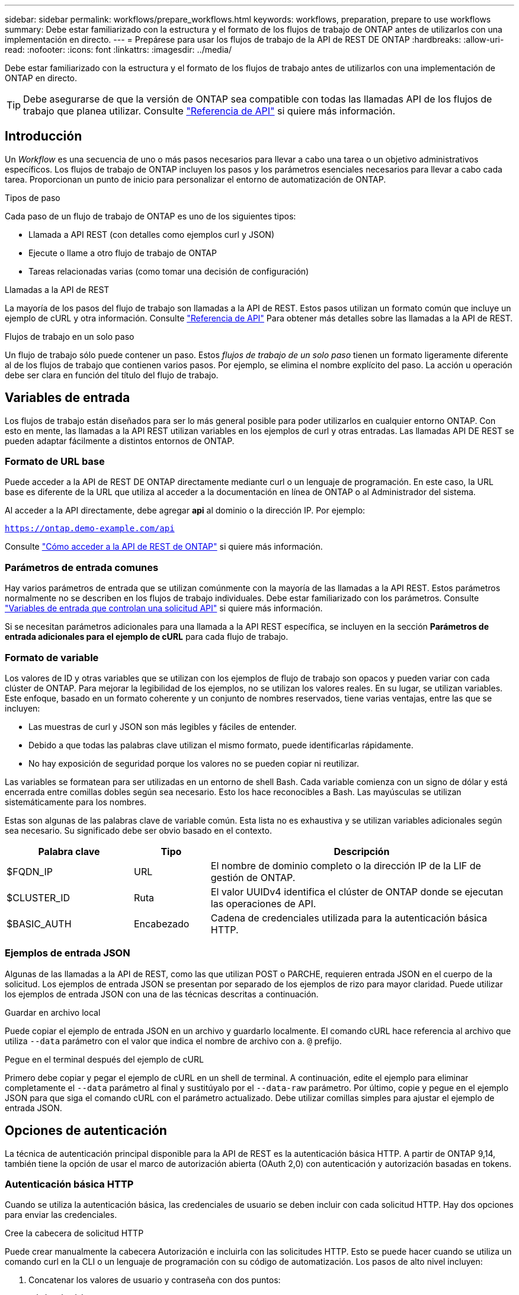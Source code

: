 ---
sidebar: sidebar 
permalink: workflows/prepare_workflows.html 
keywords: workflows, preparation, prepare to use workflows 
summary: Debe estar familiarizado con la estructura y el formato de los flujos de trabajo de ONTAP antes de utilizarlos con una implementación en directo. 
---
= Prepárese para usar los flujos de trabajo de la API de REST DE ONTAP
:hardbreaks:
:allow-uri-read: 
:nofooter: 
:icons: font
:linkattrs: 
:imagesdir: ../media/


[role="lead"]
Debe estar familiarizado con la estructura y el formato de los flujos de trabajo antes de utilizarlos con una implementación de ONTAP en directo.


TIP: Debe asegurarse de que la versión de ONTAP sea compatible con todas las llamadas API de los flujos de trabajo que planea utilizar. Consulte link:../reference/api_reference.html["Referencia de API"] si quiere más información.



== Introducción

Un _Workflow_ es una secuencia de uno o más pasos necesarios para llevar a cabo una tarea o un objetivo administrativos específicos. Los flujos de trabajo de ONTAP incluyen los pasos y los parámetros esenciales necesarios para llevar a cabo cada tarea. Proporcionan un punto de inicio para personalizar el entorno de automatización de ONTAP.

.Tipos de paso
Cada paso de un flujo de trabajo de ONTAP es uno de los siguientes tipos:

* Llamada a API REST (con detalles como ejemplos curl y JSON)
* Ejecute o llame a otro flujo de trabajo de ONTAP
* Tareas relacionadas varias (como tomar una decisión de configuración)


.Llamadas a la API de REST
La mayoría de los pasos del flujo de trabajo son llamadas a la API de REST. Estos pasos utilizan un formato común que incluye un ejemplo de cURL y otra información. Consulte link:../reference/api_reference.html["Referencia de API"] Para obtener más detalles sobre las llamadas a la API de REST.

.Flujos de trabajo en un solo paso
Un flujo de trabajo sólo puede contener un paso. Estos _flujos de trabajo de un solo paso_ tienen un formato ligeramente diferente al de los flujos de trabajo que contienen varios pasos. Por ejemplo, se elimina el nombre explícito del paso. La acción u operación debe ser clara en función del título del flujo de trabajo.



== Variables de entrada

Los flujos de trabajo están diseñados para ser lo más general posible para poder utilizarlos en cualquier entorno ONTAP. Con esto en mente, las llamadas a la API REST utilizan variables en los ejemplos de curl y otras entradas. Las llamadas API DE REST se pueden adaptar fácilmente a distintos entornos de ONTAP.



=== Formato de URL base

Puede acceder a la API de REST DE ONTAP directamente mediante curl o un lenguaje de programación. En este caso, la URL base es diferente de la URL que utiliza al acceder a la documentación en línea de ONTAP o al Administrador del sistema.

Al acceder a la API directamente, debe agregar *api* al dominio o la dirección IP. Por ejemplo:

`https://ontap.demo-example.com/api`

Consulte link:../get-started/access_rest_api.html["Cómo acceder a la API de REST de ONTAP"] si quiere más información.



=== Parámetros de entrada comunes

Hay varios parámetros de entrada que se utilizan comúnmente con la mayoría de las llamadas a la API REST. Estos parámetros normalmente no se describen en los flujos de trabajo individuales. Debe estar familiarizado con los parámetros. Consulte link:../rest/input_variables.html["Variables de entrada que controlan una solicitud API"] si quiere más información.

Si se necesitan parámetros adicionales para una llamada a la API REST específica, se incluyen en la sección *Parámetros de entrada adicionales para el ejemplo de cURL* para cada flujo de trabajo.



=== Formato de variable

Los valores de ID y otras variables que se utilizan con los ejemplos de flujo de trabajo son opacos y pueden variar con cada clúster de ONTAP. Para mejorar la legibilidad de los ejemplos, no se utilizan los valores reales. En su lugar, se utilizan variables. Este enfoque, basado en un formato coherente y un conjunto de nombres reservados, tiene varias ventajas, entre las que se incluyen:

* Las muestras de curl y JSON son más legibles y fáciles de entender.
* Debido a que todas las palabras clave utilizan el mismo formato, puede identificarlas rápidamente.
* No hay exposición de seguridad porque los valores no se pueden copiar ni reutilizar.


Las variables se formatean para ser utilizadas en un entorno de shell Bash. Cada variable comienza con un signo de dólar y está encerrada entre comillas dobles según sea necesario. Esto los hace reconocibles a Bash. Las mayúsculas se utilizan sistemáticamente para los nombres.

Estas son algunas de las palabras clave de variable común. Esta lista no es exhaustiva y se utilizan variables adicionales según sea necesario. Su significado debe ser obvio basado en el contexto.

[cols="25,15,60"]
|===
| Palabra clave | Tipo | Descripción 


| $FQDN_IP | URL | El nombre de dominio completo o la dirección IP de la LIF de gestión de ONTAP. 


| $CLUSTER_ID | Ruta | El valor UUIDv4 identifica el clúster de ONTAP donde se ejecutan las operaciones de API. 


| $BASIC_AUTH | Encabezado | Cadena de credenciales utilizada para la autenticación básica HTTP. 
|===


=== Ejemplos de entrada JSON

Algunas de las llamadas a la API de REST, como las que utilizan POST o PARCHE, requieren entrada JSON en el cuerpo de la solicitud. Los ejemplos de entrada JSON se presentan por separado de los ejemplos de rizo para mayor claridad. Puede utilizar los ejemplos de entrada JSON con una de las técnicas descritas a continuación.

.Guardar en archivo local
Puede copiar el ejemplo de entrada JSON en un archivo y guardarlo localmente. El comando cURL hace referencia al archivo que utiliza `--data` parámetro con el valor que indica el nombre de archivo con a. `@` prefijo.

.Pegue en el terminal después del ejemplo de cURL
Primero debe copiar y pegar el ejemplo de cURL en un shell de terminal. A continuación, edite el ejemplo para eliminar completamente el `--data` parámetro al final y sustitúyalo por el `--data-raw` parámetro. Por último, copie y pegue en el ejemplo JSON para que siga el comando cURL con el parámetro actualizado. Debe utilizar comillas simples para ajustar el ejemplo de entrada JSON.



== Opciones de autenticación

La técnica de autenticación principal disponible para la API de REST es la autenticación básica HTTP. A partir de ONTAP 9,14, también tiene la opción de usar el marco de autorización abierta (OAuth 2,0) con autenticación y autorización basadas en tokens.



=== Autenticación básica HTTP

Cuando se utiliza la autenticación básica, las credenciales de usuario se deben incluir con cada solicitud HTTP. Hay dos opciones para enviar las credenciales.

.Cree la cabecera de solicitud HTTP
Puede crear manualmente la cabecera Autorización e incluirla con las solicitudes HTTP. Esto se puede hacer cuando se utiliza un comando curl en la CLI o un lenguaje de programación con su código de automatización. Los pasos de alto nivel incluyen:

. Concatenar los valores de usuario y contraseña con dos puntos:
+
`admin:david123`

. Convierta toda la cadena a base64:
+
`YWRtaW46ZGF2aWQxMjM=`

. Construya la cabecera de solicitud:
+
`Authorization: Basic YWRtaW46ZGF2aWQxMjM=`



Los ejemplos de curl de flujo de trabajo incluyen este encabezado con la variable *$BASIC_AUTH* que debe actualizar antes de usar.

.Utilice un parámetro cURL
Otra opción cuando se usa curl es quitar el encabezado de Autorización y usar el parámetro curl *user* en su lugar. Por ejemplo:

`--user username:password`

Debe sustituir las credenciales adecuadas para su entorno. Las credenciales no están codificadas en base64. Al ejecutar el comando curl con este parámetro, la cadena se codifica y se genera la cabecera de autorización.



=== OAuth 2,0

Al utilizar OAuth 2,0, es necesario solicitar un token de acceso desde un servidor de autorización externo e incluirlo con cada solicitud HTTP. Los pasos básicos de alto nivel se describen a continuación. Consulte también https://docs.netapp.com/us-en/ontap/authentication/overview-oauth2.html["Descripción general de la implementación de ONTAP OAuth 2,0"^] Para obtener más detalles sobre OAuth 2,0 y cómo usarlo con ONTAP.

.Preparar el entorno ONTAP
Antes de usar la API de REST para acceder a ONTAP, debe preparar y configurar el entorno de ONTAP. En un nivel alto, los pasos incluyen:

* Identificar los clientes y los recursos protegidos por ONTAP
* Revise las definiciones de usuario y el rol REST DE ONTAP existentes
* Instale y configure el servidor de autorización
* Diseñar y configurar las definiciones de autorización del cliente
* Configure ONTAP y habilite OAuth 2,0


.Solicitar un token de acceso
Con ONTAP y el servidor de autorización definido y activo, puede realizar una llamada a la API REST mediante un token OAuth 2,0. El primer paso es solicitar un token de acceso desde el servidor de autorización. Esto se realiza fuera de ONTAP usando una de las diversas técnicas diferentes basadas en el servidor. ONTAP no emite tokens de acceso ni realiza redirecciones.

.Cree la cabecera de solicitud HTTP
Después de obtener un token de acceso, puede crear una cabecera de autorización e incluirla con las solicitudes HTTP. Independientemente de si usa curl o un lenguaje de programación para acceder a la API REST, debe incluir el encabezado con cada solicitud del cliente. Puede construir la cabecera de la siguiente manera:

`Authorization: Bearer eyJhbGciOiJSUzI1NiIsInR5cCIgOiAiSld ...`



== Usando los ejemplos con Bash

Si utiliza los ejemplos de cURL de flujo de trabajo directamente, debe actualizar las variables que contienen con los valores adecuados para su entorno. Puede editar manualmente los ejemplos o confiar en el shell Bash para realizar la sustitución por usted como se describe a continuación.


NOTE: Una ventaja del uso de Bash es que puede establecer los valores de variable una vez en una sesión de shell en lugar de una vez por comando cURL.

.Pasos
. Abra el shell Bash proporcionado con Linux o un sistema operativo similar.
. Establezca los valores de variable incluidos en el ejemplo de cURL que desea ejecutar. Por ejemplo:
+
`CLUSTER_ID=ce559b75-4145-11ee-b51a-005056aee9fb`

. Copie el ejemplo cURL de la página de flujo de trabajo y péguelo en el terminal del shell.
. Pulse *ENTER* que hará lo siguiente:
+
.. Sustituya los valores de variable establecidos
.. Ejecute el comando cURL



